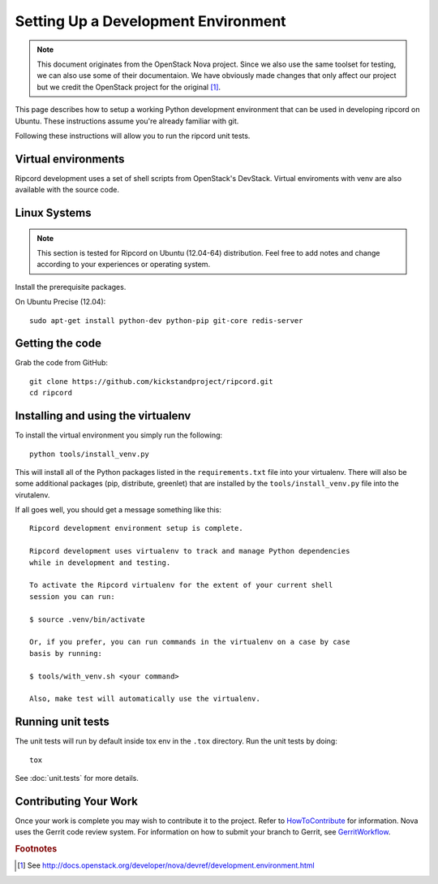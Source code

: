 ..
      Copyright 2010-2011 United States Government as represented by the
      Administrator of the National Aeronautics and Space Administration.
      Copyright (C) 2013 PolyBeacon, Inc.
      All Rights Reserved.

      Licensed under the Apache License, Version 2.0 (the "License"); you may
      not use this file except in compliance with the License. You may obtain
      a copy of the License at

          http://www.apache.org/licenses/LICENSE-2.0

      Unless required by applicable law or agreed to in writing, software
      distributed under the License is distributed on an "AS IS" BASIS, WITHOUT
      WARRANTIES OR CONDITIONS OF ANY KIND, either express or implied. See the
      License for the specific language governing permissions and limitations
      under the License.

Setting Up a Development Environment
====================================

.. note::

  This document originates from the OpenStack Nova project. Since we also use
  the same toolset for testing, we can also use some of their documentaion. We
  have obviously made changes that only affect our project but we credit the
  OpenStack project for the original [#f1]_.

This page describes how to setup a working Python development
environment that can be used in developing ripcord on Ubuntu. These
instructions assume you're already familiar with git.

Following these instructions will allow you to run the ripcord unit
tests.


Virtual environments
--------------------

Ripcord development uses a set of shell scripts from OpenStack's DevStack.
Virtual enviroments with venv are also available with the source code.

Linux Systems
-------------

.. note::

  This section is tested for Ripcord on Ubuntu (12.04-64) distribution. Feel
  free to add notes and change according to your experiences or operating
  system.

Install the prerequisite packages.

On Ubuntu Precise (12.04)::

  sudo apt-get install python-dev python-pip git-core redis-server


Getting the code
----------------
Grab the code from GitHub::

  git clone https://github.com/kickstandproject/ripcord.git
  cd ripcord


Installing and using the virtualenv
-----------------------------------

To install the virtual environment you simply run the following::

  python tools/install_venv.py

This will install all of the Python packages listed in the
``requirements.txt`` file into your virtualenv. There will also be some
additional packages (pip, distribute, greenlet) that are installed
by the ``tools/install_venv.py`` file into the virutalenv.

If all goes well, you should get a message something like this::

  Ripcord development environment setup is complete.

  Ripcord development uses virtualenv to track and manage Python dependencies
  while in development and testing.

  To activate the Ripcord virtualenv for the extent of your current shell
  session you can run:

  $ source .venv/bin/activate

  Or, if you prefer, you can run commands in the virtualenv on a case by case
  basis by running:

  $ tools/with_venv.sh <your command>

  Also, make test will automatically use the virtualenv.


Running unit tests
------------------
The unit tests will run by default inside tox env in the ``.tox``
directory. Run the unit tests by doing::

    tox

See :doc:`unit.tests` for more details.

.. _virtualenv:

Contributing Your Work
----------------------

Once your work is complete you may wish to contribute it to the project.
Refer to HowToContribute_ for information.
Nova uses the Gerrit code review system. For information on how to submit
your branch to Gerrit, see GerritWorkflow_.

.. _GerritWorkflow: http://wiki.kickstandproject.org/GerritWorkflow
.. _HowToContribute: http://wiki.kickstandproject.org/HowToContribute

.. rubric:: Footnotes

.. [#f1] See http://docs.openstack.org/developer/nova/devref/development.environment.html
